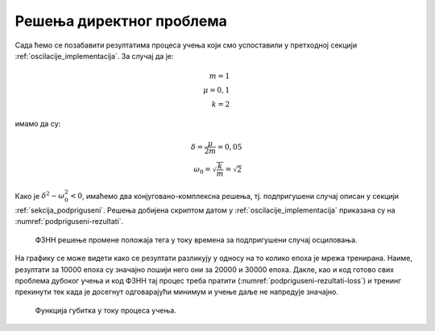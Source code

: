 .. _oscilacije_rezultati:

Решења директног проблема
===============================

Сада ћемо се позабавити резултатима процеса учења који смо успоставили у претходној секцији :ref:`oscilacije_implementacija`. За случај да је:

.. math:: 
    m = 1 \\
    \mu = 0,1 \\
    k = 2

имамо да су:

.. math:: 
    \delta = \frac{\mu}{2m} = 0,05 \\
    \omega_0 = \sqrt{\frac{k}{m}} = \sqrt{2}

Како је :math:`\delta^2-\omega_0^2 < 0`, имаћемо два конјуговано-комплексна решења, тј. подпригушени случај описан у секцији :ref:`sekcija_podpriguseni`. Решења добијена скриптом датом у :ref:`oscilacije_implementacija` приказана су на :numref:`podpriguseni-rezultati`.

.. _podpriguseni-rezultati:

.. figure:: resenje1.png
    :width: 80%

    ФЗНН решење промене положаја тега у току времена за подпригушени случај осциловања.

На графику се може видети како се резултати разликују у односу на то колико епоха је мрежа тренирана. Наиме, резултати за 10000 епоха су значајно лошији него они за 20000 и 30000 епоха. Дакле, као и код готово свих проблема дубоког учења и код ФЗНН тај процес треба пратити (:numref:`podpriguseni-rezultati-loss`) и тренинг прекинути тек када је досегнут одговарајући минимум и учење даље не напредује значајно. 

.. _podpriguseni-rezultati-loss:

.. figure:: resenje1-loss.png
    :width: 80%

    Функција губитка у току процеса учења.

